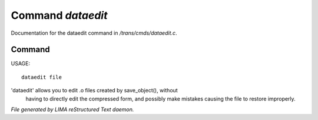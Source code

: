 *******************
Command *dataedit*
*******************

Documentation for the dataedit command in */trans/cmds/dataedit.c*.

Command
=======

USAGE::

	dataedit file

'dataedit' allows you to edit .o files created by save_object(), without
 having to directly edit the compressed form, and possibly make mistakes
 causing the file to restore improperly.



*File generated by LIMA reStructured Text daemon.*
